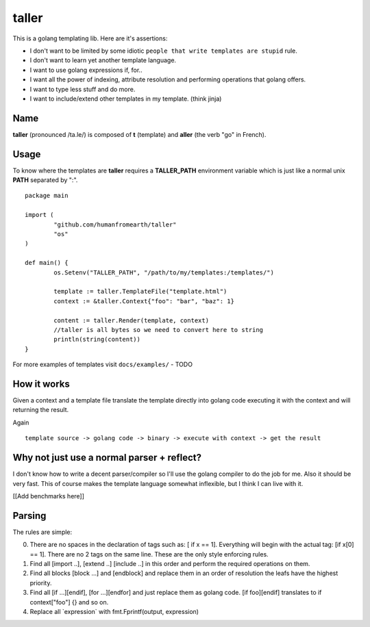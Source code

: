taller
=========

This is a golang templating lib. Here are it's assertions:

- I don't want to be limited by some idiotic ``people that write templates are stupid`` rule.
- I don't want to learn yet another template language.
- I want to use golang expressions if, for..
- I want all the power of indexing, attribute resolution and performing operations that golang offers.
- I want to type less stuff and do more.
- I want to include/extend other templates in my template. (think jinja)

Name
--------

**taller** (pronounced /ta.le/) is composed of **t** (template) and **aller** (the verb "go" in French).

Usage
-------

To know where the templates are **taller** requires a **TALLER_PATH** 
environment variable which is just like a normal unix **PATH** separated by ":". 

::

        package main

        import (
                "github.com/humanfromearth/taller"
                "os"
        )

        def main() {
                os.Setenv("TALLER_PATH", "/path/to/my/templates:/templates/")

                template := taller.TemplateFile("template.html")
                context := &taller.Context{"foo": "bar", "baz": 1}

                content := taller.Render(template, context)
                //taller is all bytes so we need to convert here to string
                println(string(content))
        }

For more examples of templates visit ``docs/examples/`` - TODO

How it works
-------------

Given a context and a template file translate the template directly into golang 
code executing it with the context and will returning the result.

Again ::

        template source -> golang code -> binary -> execute with context -> get the result

Why not just use a normal parser + reflect?
----------------------------------------------

I don't know how to write a decent parser/compiler so I'll use the golang 
compiler to do the job for me. Also it should be very fast. This of course 
makes the template language somewhat inflexible, but I think I can live with it.

[[Add benchmarks here]]

Parsing
-----------------

The rules are simple:

0. There are no spaces in the declaration of tags such as: [ if x == 1]. 
   Everything will begin with the actual tag: [if x[0] == 1]. 
   There are no 2 tags on the same line. These are the only style enforcing rules.

1. Find all [import ..], [extend ..] [include ..] in this order and perform the 
   required operations on them.

2. Find all blocks [block ...] and [endblock] and replace them in an order of 
   resolution the leafs have the highest priority.

3. Find all [if ...][endif], [for ...][endfor] and just replace them as 
   golang code. [if foo][endif] translates to if context["foo"] {} and so on.

4. Replace all \`expression\` with fmt.Fprintf(output, expression)

